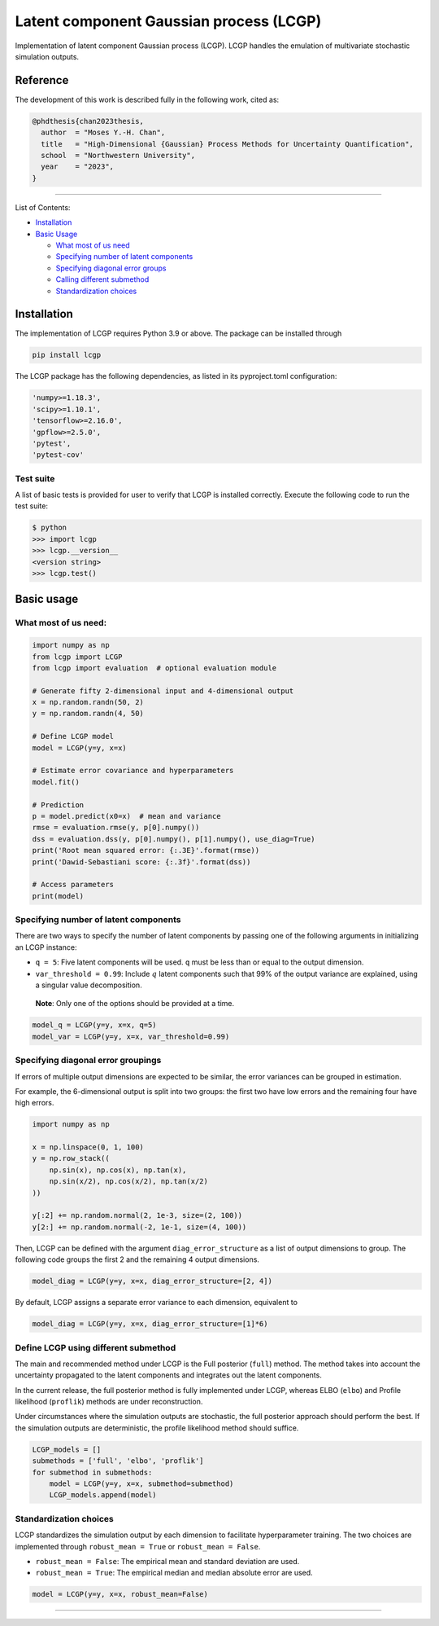 Latent component Gaussian process (LCGP)
========================================

|CI| |Coverage Status| |Documentation Status|

Implementation of latent component Gaussian process (LCGP). LCGP handles
the emulation of multivariate stochastic simulation outputs.

Reference
---------

The development of this work is described fully in the following work, cited as:

.. code-block:: 

   @phdthesis{chan2023thesis,
     author  = "Moses Y.-H. Chan",
     title   = "High-Dimensional {Gaussian} Process Methods for Uncertainty Quantification",
     school  = "Northwestern University",
     year    = "2023",
   }

--------------

List of Contents:

-  `Installation <#installation>`__
-  `Basic Usage <#basic-usage>`__

   -  `What most of us need <#what-most-of-us-need>`__
   -  `Specifying number of latent
      components <#specifying-number-of-latent-components>`__
   -  `Specifying diagonal error
      groups <#specifying-diagonal-error-groupings>`__
   -  `Calling different
      submethod <#define-lcgp-using-different-submethod>`__
   -  `Standardization choices <#standardization-choices>`__

Installation
------------

The implementation of LCGP requires Python 3.9 or above.  The package can be installed through

.. code:: bash

   pip install lcgp

..

The LCGP package has the following dependencies, as listed in its pyproject.toml configuration:

.. code:: python

    'numpy>=1.18.3',
    'scipy>=1.10.1',
    'tensorflow>=2.16.0',
    'gpflow>=2.5.0',
    'pytest',
    'pytest-cov'

..

Test suite
~~~~~~~~~~

A list of basic tests is provided for user to verify that LCGP is installed correctly.
Execute the following code to run the test suite:

.. code:: bash

    $ python
    >>> import lcgp
    >>> lcgp.__version__
    <version string>
    >>> lcgp.test()

Basic usage
-----------

What most of us need:
~~~~~~~~~~~~~~~~~~~~~

.. code:: python

   import numpy as np
   from lcgp import LCGP
   from lcgp import evaluation  # optional evaluation module

   # Generate fifty 2-dimensional input and 4-dimensional output
   x = np.random.randn(50, 2)
   y = np.random.randn(4, 50)

   # Define LCGP model
   model = LCGP(y=y, x=x)

   # Estimate error covariance and hyperparameters
   model.fit()

   # Prediction
   p = model.predict(x0=x)  # mean and variance
   rmse = evaluation.rmse(y, p[0].numpy())
   dss = evaluation.dss(y, p[0].numpy(), p[1].numpy(), use_diag=True)
   print('Root mean squared error: {:.3E}'.format(rmse))
   print('Dawid-Sebastiani score: {:.3f}'.format(dss))

   # Access parameters
   print(model)

Specifying number of latent components
~~~~~~~~~~~~~~~~~~~~~~~~~~~~~~~~~~~~~~

There are two ways to specify the number of latent components by passing
one of the following arguments in initializing an LCGP instance:

-  ``q = 5``: Five latent components will be used. ``q`` must be less
   than or equal to the output dimension.
-  ``var_threshold = 0.99``: Include :math:`q` latent components such
   that 99% of the output variance are explained, using a singular value
   decomposition.

..

   **Note**: Only one of the options should be provided at a time.

.. code:: python

   model_q = LCGP(y=y, x=x, q=5)
   model_var = LCGP(y=y, x=x, var_threshold=0.99)

Specifying diagonal error groupings
~~~~~~~~~~~~~~~~~~~~~~~~~~~~~~~~~~~

If errors of multiple output dimensions are expected to be similar, the
error variances can be grouped in estimation.

For example, the 6-dimensional output is split into two groups: the
first two have low errors and the remaining four have high errors.

.. code:: python

   import numpy as np

   x = np.linspace(0, 1, 100)
   y = np.row_stack((
       np.sin(x), np.cos(x), np.tan(x),
       np.sin(x/2), np.cos(x/2), np.tan(x/2)
   ))

   y[:2] += np.random.normal(2, 1e-3, size=(2, 100))
   y[2:] += np.random.normal(-2, 1e-1, size=(4, 100))

Then, LCGP can be defined with the argument ``diag_error_structure`` as
a list of output dimensions to group. The following code groups the
first 2 and the remaining 4 output dimensions.

.. code:: python

   model_diag = LCGP(y=y, x=x, diag_error_structure=[2, 4])

By default, LCGP assigns a separate error variance to each dimension,
equivalent to

.. code:: python

   model_diag = LCGP(y=y, x=x, diag_error_structure=[1]*6)

Define LCGP using different submethod
~~~~~~~~~~~~~~~~~~~~~~~~~~~~~~~~~~~~~

The main and recommended method under LCGP is the Full posterior (``full``) method.  The method
takes into account the uncertainty propagated to the latent components and integrates out
the latent components.

In the current release, the full posterior method is fully implemented under LCGP, whereas ELBO
(``elbo``) and Profile likelihood (``proflik``) methods are under reconstruction.

Under circumstances where the simulation outputs are stochastic, the
full posterior approach should perform the best. If the simulation
outputs are deterministic, the profile likelihood method should suffice.

.. code:: python

   LCGP_models = []
   submethods = ['full', 'elbo', 'proflik']
   for submethod in submethods:
       model = LCGP(y=y, x=x, submethod=submethod)
       LCGP_models.append(model)

Standardization choices
~~~~~~~~~~~~~~~~~~~~~~~

LCGP standardizes the simulation output by each dimension to facilitate
hyperparameter training. The two choices are implemented through
``robust_mean = True`` or ``robust_mean = False``.

-  ``robust_mean = False``: The empirical mean and standard deviation
   are used.
-  ``robust_mean = True``: The empirical median and median absolute
   error are used.

.. code:: python

   model = LCGP(y=y, x=x, robust_mean=False)

--------------

.. |CI| image:: https://github.com/mosesyhc/lcgp/actions/workflows/ci.yml/badge.svg?branch=main
   :target: https://github.com/mosesyhc/LCGP/actions/workflows/ci.yml
.. |Coverage Status| image:: https://coveralls.io/repos/github/mosesyhc/LCGP/badge.svg
   :target: https://coveralls.io/github/mosesyhc/LCGP
.. |Documentation Status| image:: https://readthedocs.org/projects/lcgp/badge/?version=latest
   :target: https://lcgp.readthedocs.io/en/latest/?badge=latest
